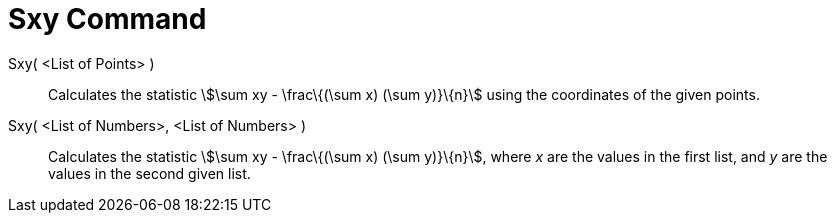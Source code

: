 = Sxy Command

Sxy( <List of Points> )::
  Calculates the statistic stem:[\sum xy - \frac\{(\sum x) (\sum y)}\{n}] using the coordinates of the given points.

Sxy( <List of Numbers>, <List of Numbers> )::
  Calculates the statistic stem:[\sum xy - \frac\{(\sum x) (\sum y)}\{n}], where _x_ are the values in the first list,
  and _y_ are the values in the second given list.
